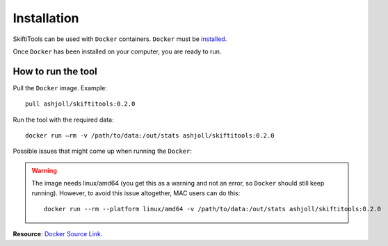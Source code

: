 #############
Installation
#############

SkiftiTools can be used with ``Docker`` containers. ``Docker`` must be `installed
<https://docs.docker.com/engine/installation/>`_.


Once ``Docker`` has been installed on your computer, you are ready to run. 

********************
How to run the tool
********************

Pull the ``Docker`` image. Example: ::

    pull ashjoll/skiftitools:0.2.0

Run the tool with the required data: ::

    docker run –rm -v /path/to/data:/out/stats ashjoll/skiftitools:0.2.0

Possible issues that might come up when running the ``Docker``: 

.. warning::
    The image needs linux/amd64 (you get this as a warning and not an error, so ``Docker`` should still keep running). However, to avoid this issue altogether, MAC users can do this: ::

        docker run --rm --platform linux/amd64 -v /path/to/data:/out/stats ashjoll/skiftitools:0.2.0 
    

**Resource**: `Docker Source Link <https://hub.docker.com/r/ashjoll/skiftitools/tags>`_.
